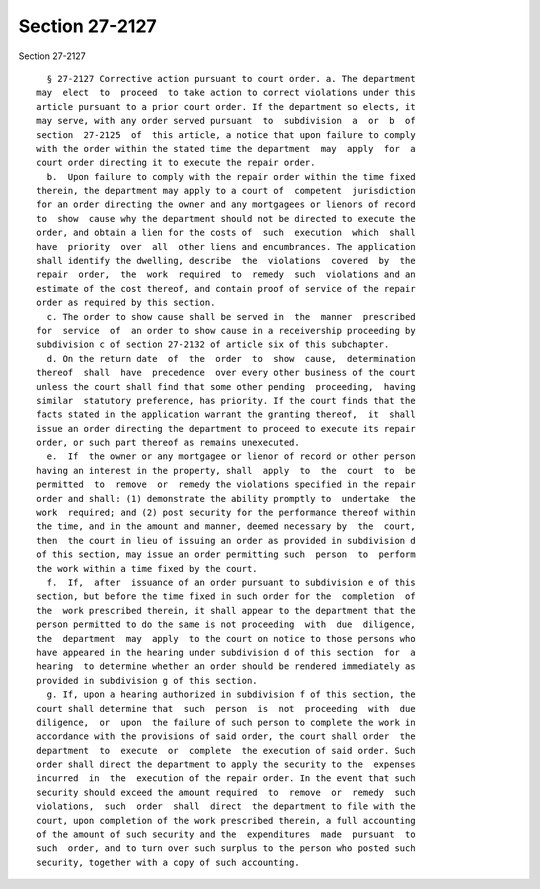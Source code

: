 Section 27-2127
===============

Section 27-2127 ::    
        
     
        § 27-2127 Corrective action pursuant to court order. a. The department
      may  elect  to  proceed  to take action to correct violations under this
      article pursuant to a prior court order. If the department so elects, it
      may serve, with any order served pursuant  to  subdivision  a  or  b  of
      section  27-2125  of  this article, a notice that upon failure to comply
      with the order within the stated time the department  may  apply  for  a
      court order directing it to execute the repair order.
        b.  Upon failure to comply with the repair order within the time fixed
      therein, the department may apply to a court of  competent  jurisdiction
      for an order directing the owner and any mortgagees or lienors of record
      to  show  cause why the department should not be directed to execute the
      order, and obtain a lien for the costs of  such  execution  which  shall
      have  priority  over  all  other liens and encumbrances. The application
      shall identify the dwelling, describe  the  violations  covered  by  the
      repair  order,  the  work  required  to  remedy  such  violations and an
      estimate of the cost thereof, and contain proof of service of the repair
      order as required by this section.
        c. The order to show cause shall be served in  the  manner  prescribed
      for  service  of  an order to show cause in a receivership proceeding by
      subdivision c of section 27-2132 of article six of this subchapter.
        d. On the return date  of  the  order  to  show  cause,  determination
      thereof  shall  have  precedence  over every other business of the court
      unless the court shall find that some other pending  proceeding,  having
      similar  statutory preference, has priority. If the court finds that the
      facts stated in the application warrant the granting thereof,  it  shall
      issue an order directing the department to proceed to execute its repair
      order, or such part thereof as remains unexecuted.
        e.  If  the owner or any mortgagee or lienor of record or other person
      having an interest in the property, shall  apply  to  the  court  to  be
      permitted  to  remove  or  remedy the violations specified in the repair
      order and shall: (1) demonstrate the ability promptly to  undertake  the
      work  required; and (2) post security for the performance thereof within
      the time, and in the amount and manner, deemed necessary by  the  court,
      then  the court in lieu of issuing an order as provided in subdivision d
      of this section, may issue an order permitting such  person  to  perform
      the work within a time fixed by the court.
        f.  If,  after  issuance of an order pursuant to subdivision e of this
      section, but before the time fixed in such order for the  completion  of
      the  work prescribed therein, it shall appear to the department that the
      person permitted to do the same is not proceeding  with  due  diligence,
      the  department  may  apply  to the court on notice to those persons who
      have appeared in the hearing under subdivision d of this section  for  a
      hearing  to determine whether an order should be rendered immediately as
      provided in subdivision g of this section.
        g. If, upon a hearing authorized in subdivision f of this section, the
      court shall determine that  such  person  is  not  proceeding  with  due
      diligence,  or  upon  the failure of such person to complete the work in
      accordance with the provisions of said order, the court shall order  the
      department  to  execute  or  complete  the execution of said order. Such
      order shall direct the department to apply the security to the  expenses
      incurred  in  the  execution of the repair order. In the event that such
      security should exceed the amount required  to  remove  or  remedy  such
      violations,  such  order  shall  direct  the department to file with the
      court, upon completion of the work prescribed therein, a full accounting
      of the amount of such security and the  expenditures  made  pursuant  to
      such  order, and to turn over such surplus to the person who posted such
      security, together with a copy of such accounting.
    
    
    
    
    
    
    